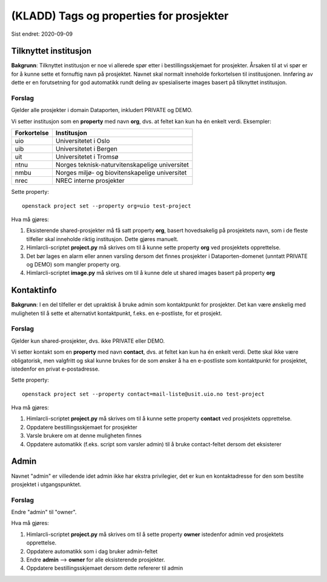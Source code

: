 =========================================
(KLADD) Tags og properties for prosjekter
=========================================

Sist endret: 2020-09-09

Tilknyttet institusjon
======================

**Bakgrunn**: Tilknyttet institusjon er noe vi allerede spør etter i
bestillingsskjemaet for prosjekter. Årsaken til at vi spør er for å
kunne sette et fornuftig navn på prosjektet. Navnet skal normalt
inneholde forkortelsen til institusjonen. Innføring av dette er en
forutsetning for god automatikk rundt deling av spesialiserte images
basert på tilknyttet institusjon.

Forslag
-------

Gjelder alle prosjekter i domain Dataporten, inkludert PRIVATE og
DEMO.

Vi setter institusjon som en **property** med navn **org**, dvs. at
feltet kan kun ha én enkelt verdi. Eksempler:

===========  ===============================================
Forkortelse  Institusjon
===========  ===============================================
uio          Universitetet i Oslo
uib          Universitetet i Bergen
uit          Universitetet i Tromsø
ntnu         Norges teknisk-naturvitenskapelige universitet
nmbu         Norges miljø- og biovitenskapelige universitet
nrec         NREC interne prosjekter
===========  ===============================================

Sette property::

  openstack project set --property org=uio test-project

Hva må gjøres:

#. Eksisterende shared-prosjekter må få satt property **org**, basert
   hovedsakelig på prosjektets navn, som i de fleste tilfeller skal
   inneholde riktig institusjon. Dette gjøres manuelt.

#. Himlarcli-scriptet **project.py** må skrives om til å kunne sette
   property **org** ved prosjektets opprettelse.

#. Det bør lages en alarm eller annen varsling dersom det finnes
   prosjekter i Dataporten-domenet (unntatt PRIVATE og DEMO) som
   mangler property org.

#. Himlarcli-scriptet **image.py** må skrives om til å kunne dele ut
   shared images basert på property **org**


Kontaktinfo
===========

**Bakgrunn**: I en del tilfeller er det upraktisk å bruke admin som
kontaktpunkt for prosjekter. Det kan være ønskelig med muligheten til
å sette et alternativt kontaktpunkt, f.eks. en e-postliste, for et
prosjekt.

Forslag
-------

Gjelder kun shared-prosjekter, dvs. ikke PRIVATE eller DEMO.

Vi setter kontakt som en **property** med navn **contact**, dvs. at
feltet kan kun ha én enkelt verdi. Dette skal ikke være obligatorisk,
men valgfritt og skal kunne brukes for de som ønsker å ha en
e-postliste som kontaktpunkt for prosjektet, istedenfor en privat
e-postadresse.

Sette property::

  openstack project set --property contact=mail-liste@usit.uio.no test-project

Hva må gjøres:

#. Himlarcli-scriptet **project.py** må skrives om til å kunne sette
   property **contact** ved prosjektets opprettelse.

#. Oppdatere bestillingsskjemaet for prosjekter

#. Varsle brukere om at denne muligheten finnes

#. Oppdatere automatikk (f.eks. script som varsler admin) til å bruke
   contact-feltet dersom det eksisterer


Admin
=====

Navnet "admin" er villedende idet admin ikke har ekstra privilegier,
det er kun en kontaktadresse for den som bestilte prosjektet i
utgangspunktet.

Forslag
-------

Endre "admin" til "owner".

Hva må gjøres:

#. Himlarcli-scriptet **project.py** må skrives om til å sette
   property **owner** istedenfor admin ved prosjektets opprettelse.

#. Oppdatere automatikk som i dag bruker admin-feltet

#. Endre **admin** --> **owner** for alle eksisterende prosjekter.

#. Oppdatere bestillingsskjemaet dersom dette refererer til admin


